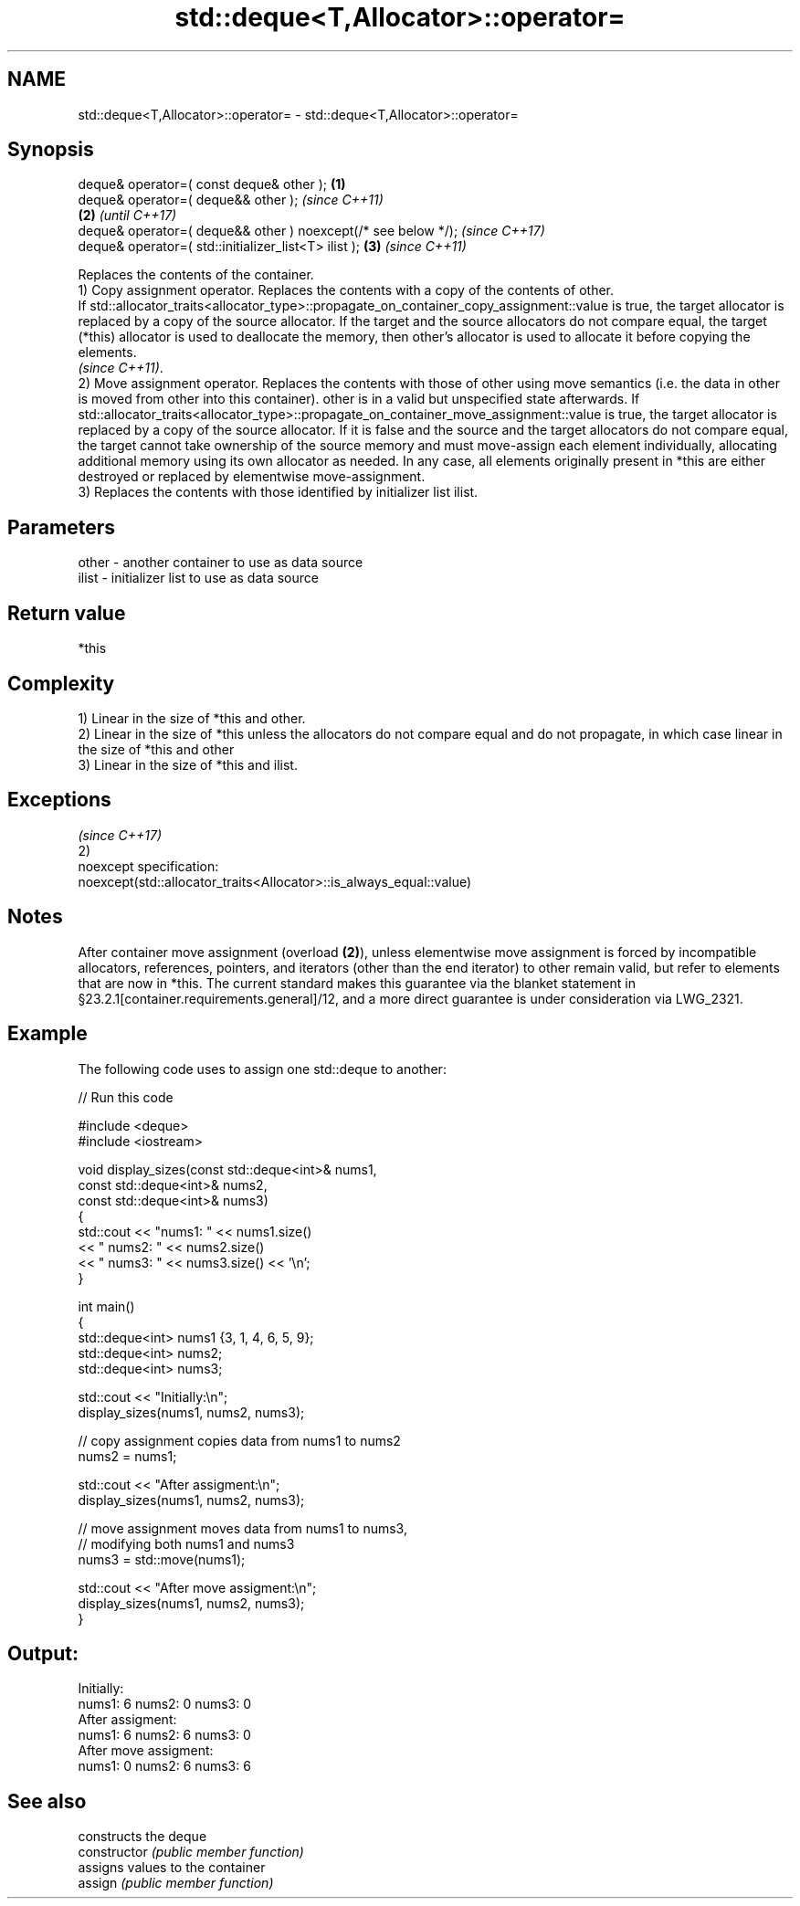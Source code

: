 .TH std::deque<T,Allocator>::operator= 3 "2020.03.24" "http://cppreference.com" "C++ Standard Libary"
.SH NAME
std::deque<T,Allocator>::operator= \- std::deque<T,Allocator>::operator=

.SH Synopsis

  deque& operator=( const deque& other );                      \fB(1)\fP
  deque& operator=( deque&& other );                                   \fI(since C++11)\fP
                                                               \fB(2)\fP     \fI(until C++17)\fP
  deque& operator=( deque&& other ) noexcept(/* see below */);         \fI(since C++17)\fP
  deque& operator=( std::initializer_list<T> ilist );              \fB(3)\fP \fI(since C++11)\fP

  Replaces the contents of the container.
  1) Copy assignment operator. Replaces the contents with a copy of the contents of other.
  If std::allocator_traits<allocator_type>::propagate_on_container_copy_assignment::value is true, the target allocator is replaced by a copy of the source allocator. If the target and the source allocators do not compare equal, the target (*this) allocator is used to deallocate the memory, then other's allocator is used to allocate it before copying the elements.
  \fI(since C++11)\fP.
  2) Move assignment operator. Replaces the contents with those of other using move semantics (i.e. the data in other is moved from other into this container). other is in a valid but unspecified state afterwards. If std::allocator_traits<allocator_type>::propagate_on_container_move_assignment::value is true, the target allocator is replaced by a copy of the source allocator. If it is false and the source and the target allocators do not compare equal, the target cannot take ownership of the source memory and must move-assign each element individually, allocating additional memory using its own allocator as needed. In any case, all elements originally present in *this are either destroyed or replaced by elementwise move-assignment.
  3) Replaces the contents with those identified by initializer list ilist.

.SH Parameters


  other - another container to use as data source
  ilist - initializer list to use as data source


.SH Return value

  *this

.SH Complexity

  1) Linear in the size of *this and other.
  2) Linear in the size of *this unless the allocators do not compare equal and do not propagate, in which case linear in the size of *this and other
  3) Linear in the size of *this and ilist.


.SH Exceptions
                                                                     \fI(since C++17)\fP
  2)
  noexcept specification:
  noexcept(std::allocator_traits<Allocator>::is_always_equal::value)


.SH Notes

  After container move assignment (overload \fB(2)\fP), unless elementwise move assignment is forced by incompatible allocators, references, pointers, and iterators (other than the end iterator) to other remain valid, but refer to elements that are now in *this. The current standard makes this guarantee via the blanket statement in §23.2.1[container.requirements.general]/12, and a more direct guarantee is under consideration via LWG_2321.

.SH Example

  The following code uses  to assign one std::deque to another:
  
// Run this code

    #include <deque>
    #include <iostream>

    void display_sizes(const std::deque<int>& nums1,
                       const std::deque<int>& nums2,
                       const std::deque<int>& nums3)
    {
        std::cout << "nums1: " << nums1.size()
                  << " nums2: " << nums2.size()
                  << " nums3: " << nums3.size() << '\\n';
    }

    int main()
    {
        std::deque<int> nums1 {3, 1, 4, 6, 5, 9};
        std::deque<int> nums2;
        std::deque<int> nums3;

        std::cout << "Initially:\\n";
        display_sizes(nums1, nums2, nums3);

        // copy assignment copies data from nums1 to nums2
        nums2 = nums1;

        std::cout << "After assigment:\\n";
        display_sizes(nums1, nums2, nums3);

        // move assignment moves data from nums1 to nums3,
        // modifying both nums1 and nums3
        nums3 = std::move(nums1);

        std::cout << "After move assigment:\\n";
        display_sizes(nums1, nums2, nums3);
    }

.SH Output:

    Initially:
    nums1: 6 nums2: 0 nums3: 0
    After assigment:
    nums1: 6 nums2: 6 nums3: 0
    After move assigment:
    nums1: 0 nums2: 6 nums3: 6


.SH See also


                constructs the deque
  constructor   \fI(public member function)\fP
                assigns values to the container
  assign        \fI(public member function)\fP




